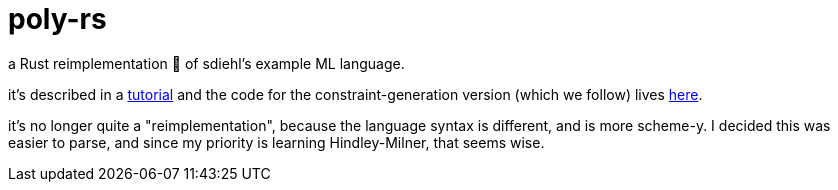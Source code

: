 = poly-rs

a Rust reimplementation 🦀 of sdiehl's example ML language.

it's described in a http://dev.stephendiehl.com/fun/006_hindley_milner.html[tutorial] and the code for the constraint-generation version (which we follow) lives https://github.com/sdiehl/write-you-a-haskell/tree/master/chapter7/poly_constraints[here].

it's no longer quite a "reimplementation", because the language syntax is different, and is more scheme-y.
I decided this was easier to parse, and since my priority is learning Hindley-Milner, that seems wise.
